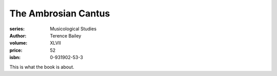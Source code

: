 The Ambrosian Cantus
====================

:series: Musicological Studies
:author: Terence Bailey
:volume: XLVII
:price: 52
:isbn: 0-931902-53-3

This is what the book is about.
